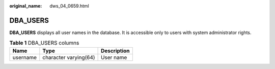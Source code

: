 :original_name: dws_04_0659.html

.. _dws_04_0659:

DBA_USERS
=========

**DBA_USERS** displays all user names in the database. It is accessible only to users with system administrator rights.

.. table:: **Table 1** DBA_USERS columns

   ======== ===================== ===========
   Name     Type                  Description
   ======== ===================== ===========
   username character varying(64) User name
   ======== ===================== ===========
